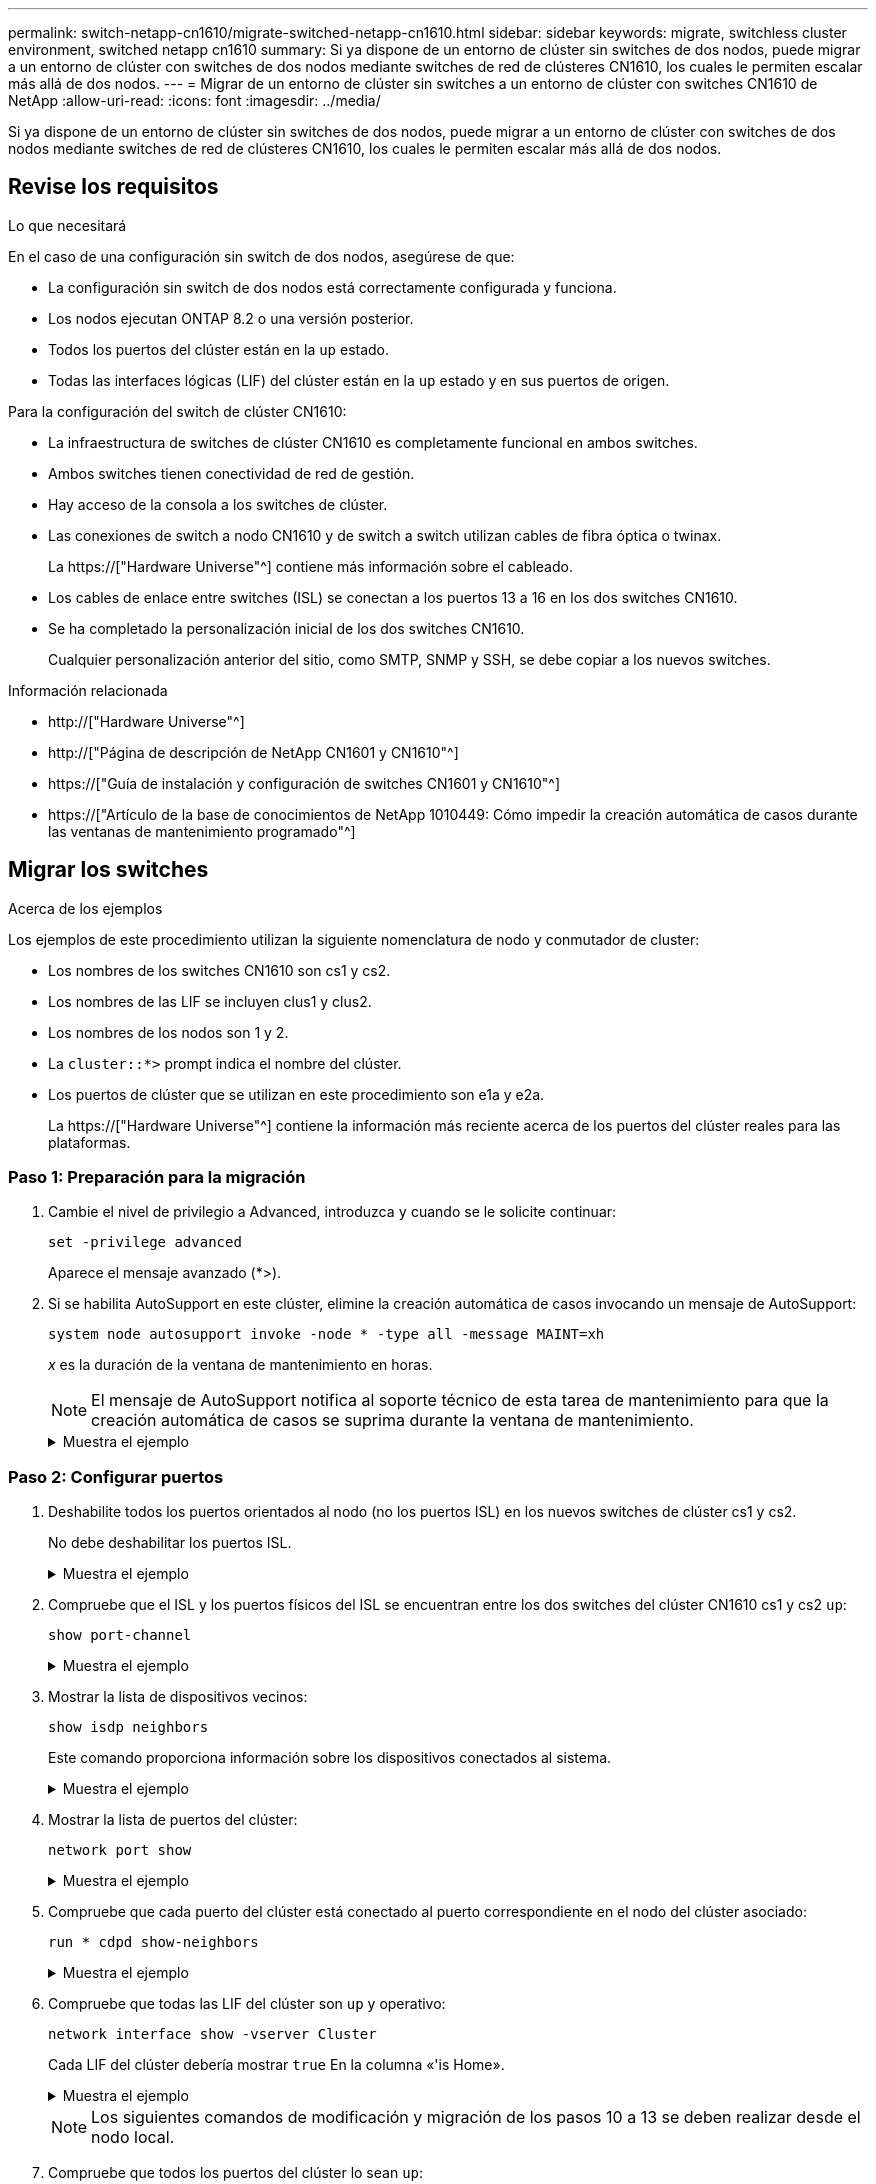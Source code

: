 ---
permalink: switch-netapp-cn1610/migrate-switched-netapp-cn1610.html 
sidebar: sidebar 
keywords: migrate, switchless cluster environment, switched netapp cn1610 
summary: Si ya dispone de un entorno de clúster sin switches de dos nodos, puede migrar a un entorno de clúster con switches de dos nodos mediante switches de red de clústeres CN1610, los cuales le permiten escalar más allá de dos nodos. 
---
= Migrar de un entorno de clúster sin switches a un entorno de clúster con switches CN1610 de NetApp
:allow-uri-read: 
:icons: font
:imagesdir: ../media/


[role="lead"]
Si ya dispone de un entorno de clúster sin switches de dos nodos, puede migrar a un entorno de clúster con switches de dos nodos mediante switches de red de clústeres CN1610, los cuales le permiten escalar más allá de dos nodos.



== Revise los requisitos

.Lo que necesitará
En el caso de una configuración sin switch de dos nodos, asegúrese de que:

* La configuración sin switch de dos nodos está correctamente configurada y funciona.
* Los nodos ejecutan ONTAP 8.2 o una versión posterior.
* Todos los puertos del clúster están en la `up` estado.
* Todas las interfaces lógicas (LIF) del clúster están en la `up` estado y en sus puertos de origen.


Para la configuración del switch de clúster CN1610:

* La infraestructura de switches de clúster CN1610 es completamente funcional en ambos switches.
* Ambos switches tienen conectividad de red de gestión.
* Hay acceso de la consola a los switches de clúster.
* Las conexiones de switch a nodo CN1610 y de switch a switch utilizan cables de fibra óptica o twinax.
+
La https://["Hardware Universe"^] contiene más información sobre el cableado.

* Los cables de enlace entre switches (ISL) se conectan a los puertos 13 a 16 en los dos switches CN1610.
* Se ha completado la personalización inicial de los dos switches CN1610.
+
Cualquier personalización anterior del sitio, como SMTP, SNMP y SSH, se debe copiar a los nuevos switches.



.Información relacionada
* http://["Hardware Universe"^]
* http://["Página de descripción de NetApp CN1601 y CN1610"^]
* https://["Guía de instalación y configuración de switches CN1601 y CN1610"^]
* https://["Artículo de la base de conocimientos de NetApp 1010449: Cómo impedir la creación automática de casos durante las ventanas de mantenimiento programado"^]




== Migrar los switches

.Acerca de los ejemplos
Los ejemplos de este procedimiento utilizan la siguiente nomenclatura de nodo y conmutador de cluster:

* Los nombres de los switches CN1610 son cs1 y cs2.
* Los nombres de las LIF se incluyen clus1 y clus2.
* Los nombres de los nodos son 1 y 2.
* La `cluster::*>` prompt indica el nombre del clúster.
* Los puertos de clúster que se utilizan en este procedimiento son e1a y e2a.
+
La https://["Hardware Universe"^] contiene la información más reciente acerca de los puertos del clúster reales para las plataformas.





=== Paso 1: Preparación para la migración

. Cambie el nivel de privilegio a Advanced, introduzca `y` cuando se le solicite continuar:
+
`set -privilege advanced`

+
Aparece el mensaje avanzado (*>).

. Si se habilita AutoSupport en este clúster, elimine la creación automática de casos invocando un mensaje de AutoSupport:
+
`system node autosupport invoke -node * -type all -message MAINT=xh`

+
_x_ es la duración de la ventana de mantenimiento en horas.

+

NOTE: El mensaje de AutoSupport notifica al soporte técnico de esta tarea de mantenimiento para que la creación automática de casos se suprima durante la ventana de mantenimiento.

+
.Muestra el ejemplo
[%collapsible]
====
El siguiente comando suprime la creación automática de casos durante dos horas:

[listing]
----
cluster::*> system node autosupport invoke -node * -type all -message MAINT=2h
----
====




=== Paso 2: Configurar puertos

. Deshabilite todos los puertos orientados al nodo (no los puertos ISL) en los nuevos switches de clúster cs1 y cs2.
+
No debe deshabilitar los puertos ISL.

+
.Muestra el ejemplo
[%collapsible]
====
En el siguiente ejemplo se muestra que los puertos 1 a 12 que están orientados al nodo están deshabilitados en el switch cs1:

[listing]
----

(cs1)> enable
(cs1)# configure
(cs1)(Config)# interface 0/1-0/12
(cs1)(Interface 0/1-0/12)# shutdown
(cs1)(Interface 0/1-0/12)# exit
(cs1)(Config)# exit
----
En el ejemplo siguiente se muestra que los puertos 1 a 12 que están orientados al nodo están deshabilitados en el switch cs2:

[listing]
----

(c2)> enable
(cs2)# configure
(cs2)(Config)# interface 0/1-0/12
(cs2)(Interface 0/1-0/12)# shutdown
(cs2)(Interface 0/1-0/12)# exit
(cs2)(Config)# exit
----
====
. Compruebe que el ISL y los puertos físicos del ISL se encuentran entre los dos switches del clúster CN1610 cs1 y cs2 `up`:
+
`show port-channel`

+
.Muestra el ejemplo
[%collapsible]
====
El siguiente ejemplo muestra que los puertos ISL son `up` en el interruptor cs1:

[listing]
----

(cs1)# show port-channel 3/1
Local Interface................................ 3/1
Channel Name................................... ISL-LAG
Link State..................................... Up
Admin Mode..................................... Enabled
Type........................................... Static
Load Balance Option............................ 7
(Enhanced hashing mode)

Mbr    Device/       Port      Port
Ports  Timeout       Speed     Active
------ ------------- --------- -------
0/13   actor/long    10G Full  True
       partner/long
0/14   actor/long    10G Full  True
       partner/long
0/15   actor/long    10G Full  True
       partner/long
0/16   actor/long    10G Full  True
       partner/long
----
El siguiente ejemplo muestra que los puertos ISL son `up` en el interruptor cs2:

[listing]
----

(cs2)# show port-channel 3/1
Local Interface................................ 3/1
Channel Name................................... ISL-LAG
Link State..................................... Up
Admin Mode..................................... Enabled
Type........................................... Static
Load Balance Option............................ 7
(Enhanced hashing mode)

Mbr    Device/       Port      Port
Ports  Timeout       Speed     Active
------ ------------- --------- -------
0/13   actor/long    10G Full  True
       partner/long
0/14   actor/long    10G Full  True
       partner/long
0/15   actor/long    10G Full  True
       partner/long
0/16   actor/long    10G Full  True
       partner/long
----
====
. Mostrar la lista de dispositivos vecinos:
+
`show isdp neighbors`

+
Este comando proporciona información sobre los dispositivos conectados al sistema.

+
.Muestra el ejemplo
[%collapsible]
====
En el siguiente ejemplo se enumeran los dispositivos vecinos del conmutador cs1:

[listing]
----

(cs1)# show isdp neighbors
Capability Codes: R - Router, T - Trans Bridge, B - Source Route Bridge,
                  S - Switch, H - Host, I - IGMP, r - Repeater
Device ID              Intf         Holdtime  Capability   Platform  Port ID
---------------------- ------------ --------- ------------ --------- ------------
cs2                    0/13         11        S            CN1610    0/13
cs2                    0/14         11        S            CN1610    0/14
cs2                    0/15         11        S            CN1610    0/15
cs2                    0/16         11        S            CN1610    0/16
----
En el siguiente ejemplo se enumeran los dispositivos vecinos en el conmutador cs2:

[listing]
----

(cs2)# show isdp neighbors
Capability Codes: R - Router, T - Trans Bridge, B - Source Route Bridge,
                  S - Switch, H - Host, I - IGMP, r - Repeater
Device ID              Intf         Holdtime  Capability   Platform  Port ID
---------------------- ------------ --------- ------------ --------- ------------
cs1                    0/13         11        S            CN1610    0/13
cs1                    0/14         11        S            CN1610    0/14
cs1                    0/15         11        S            CN1610    0/15
cs1                    0/16         11        S            CN1610    0/16
----
====
. Mostrar la lista de puertos del clúster:
+
`network port show`

+
.Muestra el ejemplo
[%collapsible]
====
En el siguiente ejemplo se muestran los puertos de clúster disponibles:

[listing]
----

cluster::*> network port show -ipspace Cluster
Node: node1
                                                                       Ignore
                                                  Speed(Mbps) Health   Health
Port      IPspace      Broadcast Domain Link MTU  Admin/Oper  Status   Status
--------- ------------ ---------------- ---- ---- ----------- -------- ------
e0a       Cluster      Cluster          up   9000  auto/10000 healthy  false
e0b       Cluster      Cluster          up   9000  auto/10000 healthy  false
e0c       Cluster      Cluster          up   9000  auto/10000 healthy  false
e0d       Cluster      Cluster          up   9000  auto/10000 healthy  false
e4a       Cluster      Cluster          up   9000  auto/10000 healthy  false
e4b       Cluster      Cluster          up   9000  auto/10000 healthy  false

Node: node2
                                                                       Ignore
                                                  Speed(Mbps) Health   Health
Port      IPspace      Broadcast Domain Link MTU  Admin/Oper  Status   Status
--------- ------------ ---------------- ---- ---- ----------- -------- ------
e0a       Cluster      Cluster          up   9000  auto/10000 healthy  false
e0b       Cluster      Cluster          up   9000  auto/10000 healthy  false
e0c       Cluster      Cluster          up   9000  auto/10000 healthy  false
e0d       Cluster      Cluster          up   9000  auto/10000 healthy  false
e4a       Cluster      Cluster          up   9000  auto/10000 healthy  false
e4b       Cluster      Cluster          up   9000  auto/10000 healthy  false
12 entries were displayed.
----
====
. Compruebe que cada puerto del clúster está conectado al puerto correspondiente en el nodo del clúster asociado:
+
`run * cdpd show-neighbors`

+
.Muestra el ejemplo
[%collapsible]
====
En el siguiente ejemplo se muestra que los puertos de clúster e1a y e2a están conectados al mismo puerto en su nodo asociado de clúster:

[listing]
----

cluster::*> run * cdpd show-neighbors
2 entries were acted on.

Node: node1
Local  Remote          Remote                 Remote           Hold  Remote
Port   Device          Interface              Platform         Time  Capability
------ --------------- ---------------------- ---------------- ----- ----------
e1a    node2           e1a                    FAS3270           137   H
e2a    node2           e2a                    FAS3270           137   H


Node: node2

Local  Remote          Remote                 Remote           Hold  Remote
Port   Device          Interface              Platform         Time  Capability
------ --------------- ---------------------- ---------------- ----- ----------
e1a    node1           e1a                    FAS3270           161   H
e2a    node1           e2a                    FAS3270           161   H
----
====
. Compruebe que todas las LIF del clúster son `up` y operativo:
+
`network interface show -vserver Cluster`

+
Cada LIF del clúster debería mostrar `true` En la columna «'is Home».

+
.Muestra el ejemplo
[%collapsible]
====
[listing]
----

cluster::*> network interface show -vserver Cluster
            Logical    Status     Network       Current       Current Is
Vserver     Interface  Admin/Oper Address/Mask  Node          Port    Home
----------- ---------- ---------- ------------- ------------- ------- ----
node1
            clus1      up/up      10.10.10.1/16 node1         e1a     true
            clus2      up/up      10.10.10.2/16 node1         e2a     true
node2
            clus1      up/up      10.10.11.1/16 node2         e1a     true
            clus2      up/up      10.10.11.2/16 node2         e2a     true

4 entries were displayed.
----
====
+

NOTE: Los siguientes comandos de modificación y migración de los pasos 10 a 13 se deben realizar desde el nodo local.

. Compruebe que todos los puertos del clúster lo sean `up`:
+
`network port show -ipspace Cluster`

+
.Muestra el ejemplo
[%collapsible]
====
[listing]
----
cluster::*> network port show -ipspace Cluster

                                       Auto-Negot  Duplex     Speed (Mbps)
Node   Port   Role         Link  MTU   Admin/Oper  Admin/Oper Admin/Oper
------ ------ ------------ ----- ----- ----------- ---------- ------------
node1
       e1a    clus1        up    9000  true/true  full/full   auto/10000
       e2a    clus2        up    9000  true/true  full/full   auto/10000
node2
       e1a    clus1        up    9000  true/true  full/full   auto/10000
       e2a    clus2        up    9000  true/true  full/full   auto/10000

4 entries were displayed.
----
====
. Ajuste la `-auto-revert` parámetro a. `false` En las LIF de cluster clus1 y clus2 en ambos nodos:
+
`network interface modify`

+
.Muestra el ejemplo
[%collapsible]
====
[listing]
----

cluster::*> network interface modify -vserver node1 -lif clus1 -auto-revert false
cluster::*> network interface modify -vserver node1 -lif clus2 -auto-revert false
cluster::*> network interface modify -vserver node2 -lif clus1 -auto-revert false
cluster::*> network interface modify -vserver node2 -lif clus2 -auto-revert false
----
====
+

NOTE: Para las versiones 8.3 y posteriores, se debe utilizar el siguiente comando: `network interface modify -vserver Cluster -lif * -auto-revert false`

. Haga ping en los puertos del clúster para verificar la conectividad de clúster:
+
`cluster ping-cluster local`

+
El resultado del comando muestra la conectividad entre todos los puertos del clúster.

. Migre clus1 al puerto e2a de la consola de cada nodo:
+
`network interface migrate`

+
.Muestra el ejemplo
[%collapsible]
====
En el siguiente ejemplo, se muestra el proceso de migración de clus1 al puerto e2a en los nodos 1 y 2:

[listing]
----

cluster::*> network interface migrate -vserver node1 -lif clus1 -source-node node1 -dest-node node1 -dest-port e2a
cluster::*> network interface migrate -vserver node2 -lif clus1 -source-node node2 -dest-node node2 -dest-port e2a
----
====
+

NOTE: Para las versiones 8.3 y posteriores, se debe utilizar el siguiente comando: `network interface migrate -vserver Cluster -lif clus1 -destination-node node1 -destination-port e2a`

. Compruebe que la migración tuvo lugar:
+
`network interface show -vserver Cluster`

+
.Muestra el ejemplo
[%collapsible]
====
En el siguiente ejemplo, se verifica que la versión 1 se migra al puerto e2a en los nodos 1 y 2:

[listing]
----

cluster::*> network interface show -vserver Cluster
            Logical    Status     Network       Current       Current Is
Vserver     Interface  Admin/Oper Address/Mask  Node          Port    Home
----------- ---------- ---------- ------------- ------------- ------- ----
node1
            clus1      up/up    10.10.10.1/16   node1         e2a     false
            clus2      up/up    10.10.10.2/16   node1         e2a     true
node2
            clus1      up/up    10.10.11.1/16   node2         e2a     false
            clus2      up/up    10.10.11.2/16   node2         e2a     true

4 entries were displayed.
----
====
. Apague el puerto del clúster e1a en ambos nodos:
+
`network port modify`

+
.Muestra el ejemplo
[%collapsible]
====
En el ejemplo siguiente, se muestra cómo apagar el puerto e1a en los nodos 1 y 2:

[listing]
----

cluster::*> network port modify -node node1 -port e1a -up-admin false
cluster::*> network port modify -node node2 -port e1a -up-admin false
----
====
. Compruebe el estado del puerto:
+
`network port show`

+
.Muestra el ejemplo
[%collapsible]
====
En el ejemplo siguiente se muestra que el puerto e1a es `down` en los nodos 1 y 2:

[listing]
----

cluster::*> network port show -role cluster
                                      Auto-Negot  Duplex     Speed (Mbps)
Node   Port   Role         Link   MTU Admin/Oper  Admin/Oper Admin/Oper
------ ------ ------------ ---- ----- ----------- ---------- ------------
node1
       e1a    clus1        down  9000  true/true  full/full   auto/10000
       e2a    clus2        up    9000  true/true  full/full   auto/10000
node2
       e1a    clus1        down  9000  true/true  full/full   auto/10000
       e2a    clus2        up    9000  true/true  full/full   auto/10000

4 entries were displayed.
----
====
. Desconecte el cable del puerto del clúster e1a del nodo 1 y, a continuación, conecte e1a al puerto 1 del switch del clúster cs1 mediante el cableado adecuado que admiten los switches CN1610.
+
La link:https://hwu.netapp.com/Switch/Index["Hardware Universe"^] contiene más información sobre el cableado.

. Desconecte el cable del puerto del clúster e1a del nodo 2 y, a continuación, conecte e1a al puerto 2 del switch del clúster cs1 mediante el cableado adecuado compatible con los switches CN1610.
. Habilite todos los puertos orientados al nodo en el switch de clúster cs1.
+
.Muestra el ejemplo
[%collapsible]
====
El siguiente ejemplo muestra que los puertos 1 a 12 están habilitados en el conmutador cs1:

[listing]
----

(cs1)# configure
(cs1)(Config)# interface 0/1-0/12
(cs1)(Interface 0/1-0/12)# no shutdown
(cs1)(Interface 0/1-0/12)# exit
(cs1)(Config)# exit
----
====
. Habilite el primer puerto de clúster e1a en cada nodo:
+
`network port modify`

+
.Muestra el ejemplo
[%collapsible]
====
En el ejemplo siguiente, se muestra cómo habilitar el puerto e1a en los nodos 1 y 2:

[listing]
----

cluster::*> network port modify -node node1 -port e1a -up-admin true
cluster::*> network port modify -node node2 -port e1a -up-admin true
----
====
. Compruebe que todos los puertos del clúster lo sean `up`:
+
`network port show -ipspace Cluster`

+
.Muestra el ejemplo
[%collapsible]
====
En el siguiente ejemplo se muestra que todos los puertos del clúster son `up` en los nodos 1 y 2:

[listing]
----

cluster::*> network port show -ipspace Cluster
                                      Auto-Negot  Duplex     Speed (Mbps)
Node   Port   Role         Link   MTU Admin/Oper  Admin/Oper Admin/Oper
------ ------ ------------ ---- ----- ----------- ---------- ------------
node1
       e1a    clus1        up    9000  true/true  full/full   auto/10000
       e2a    clus2        up    9000  true/true  full/full   auto/10000
node2
       e1a    clus1        up    9000  true/true  full/full   auto/10000
       e2a    clus2        up    9000  true/true  full/full   auto/10000

4 entries were displayed.
----
====
. Reversión1 (que se migró anteriormente) a e1a en ambos nodos:
+
`network interface revert`

+
.Muestra el ejemplo
[%collapsible]
====
En el ejemplo siguiente, se muestra cómo revertir la versión 1 al puerto e1a en el nodo 1 y el nodo 2:

[listing]
----

cluster::*> network interface revert -vserver node1 -lif clus1
cluster::*> network interface revert -vserver node2 -lif clus1
----
====
+

NOTE: Para las versiones 8.3 y posteriores, se debe utilizar el siguiente comando: `network interface revert -vserver Cluster -lif <nodename_clus<N>>`

. Compruebe que todas las LIF del clúster son `up`, operativo y mostrar como `true` En la columna "es de inicio":
+
`network interface show -vserver Cluster`

+
.Muestra el ejemplo
[%collapsible]
====
El ejemplo siguiente muestra que todas las LIF son `up` En los nodos 1 y 2, y los resultados de la columna "es Home" son `true`:

[listing]
----

cluster::*> network interface show -vserver Cluster
            Logical    Status     Network       Current       Current Is
Vserver     Interface  Admin/Oper Address/Mask  Node          Port    Home
----------- ---------- ---------- ------------- ------------- ------- ----
node1
            clus1      up/up    10.10.10.1/16   node1         e1a     true
            clus2      up/up    10.10.10.2/16   node1         e2a     true
node2
            clus1      up/up    10.10.11.1/16   node2         e1a     true
            clus2      up/up    10.10.11.2/16   node2         e2a     true

4 entries were displayed.
----
====
. Muestra información sobre el estado de los nodos en el clúster:
+
`cluster show`

+
.Muestra el ejemplo
[%collapsible]
====
En el siguiente ejemplo se muestra información sobre el estado y la elegibilidad de los nodos en el clúster:

[listing]
----

cluster::*> cluster show
Node                 Health  Eligibility   Epsilon
-------------------- ------- ------------  ------------
node1                true    true          false
node2                true    true          false
----
====
. Migre la versión 2 al puerto e1a de la consola de cada nodo:
+
`network interface migrate`

+
.Muestra el ejemplo
[%collapsible]
====
En el siguiente ejemplo, se muestra el proceso de migración de clus2 al puerto e1a en los nodos 1 y 2:

[listing]
----

cluster::*> network interface migrate -vserver node1 -lif clus2 -source-node node1 -dest-node node1 -dest-port e1a
cluster::*> network interface migrate -vserver node2 -lif clus2 -source-node node2 -dest-node node2 -dest-port e1a
----
====
+

NOTE: Para las versiones 8.3 y posteriores, se debe utilizar el siguiente comando: `network interface migrate -vserver Cluster -lif node1_clus2 -dest-node node1 -dest-port e1a`

. Compruebe que la migración tuvo lugar:
+
`network interface show -vserver Cluster`

+
.Muestra el ejemplo
[%collapsible]
====
En el siguiente ejemplo, se verifica que la versión 2 se migra al puerto e1a en los nodos 1 y 2:

[listing]
----

cluster::*> network interface show -vserver Cluster
            Logical    Status     Network       Current       Current Is
Vserver     Interface  Admin/Oper Address/Mask  Node          Port    Home
----------- ---------- ---------- ------------- ------------- ------- ----
node1
            clus1      up/up    10.10.10.1/16   node1         e1a     true
            clus2      up/up    10.10.10.2/16   node1         e1a     false
node2
            clus1      up/up    10.10.11.1/16   node2         e1a     true
            clus2      up/up    10.10.11.2/16   node2         e1a     false

4 entries were displayed.
----
====
. Apague el puerto e2a del clúster en ambos nodos:
+
`network port modify`

+
.Muestra el ejemplo
[%collapsible]
====
En el ejemplo siguiente, se muestra cómo apagar el puerto e2a en los nodos 1 y 2:

[listing]
----

cluster::*> network port modify -node node1 -port e2a -up-admin false
cluster::*> network port modify -node node2 -port e2a -up-admin false
----
====
. Compruebe el estado del puerto:
+
`network port show`

+
.Muestra el ejemplo
[%collapsible]
====
En el siguiente ejemplo se muestra que el puerto e2a es `down` en los nodos 1 y 2:

[listing]
----

cluster::*> network port show -role cluster
                                      Auto-Negot  Duplex     Speed (Mbps)
Node   Port   Role         Link   MTU Admin/Oper  Admin/Oper Admin/Oper
------ ------ ------------ ---- ----- ----------- ---------- ------------
node1
       e1a    clus1        up    9000  true/true  full/full   auto/10000
       e2a    clus2        down  9000  true/true  full/full   auto/10000
node2
       e1a    clus1        up    9000  true/true  full/full   auto/10000
       e2a    clus2        down  9000  true/true  full/full   auto/10000

4 entries were displayed.
----
====
. Desconecte el cable del puerto del clúster e2a del nodo 1 y, a continuación, conecte e2a al puerto 1 del switch del clúster cs2 mediante el cableado adecuado que admiten los switches CN1610.
. Desconecte el cable del puerto del clúster e2a del nodo 2 y, a continuación, conecte e2a al puerto 2 del switch del clúster cs2 mediante el cableado adecuado que admiten los switches CN1610.
. Habilite todos los puertos orientados al nodo en el switch de clúster cs2.
+
.Muestra el ejemplo
[%collapsible]
====
El siguiente ejemplo muestra que los puertos 1 a 12 están habilitados en el conmutador cs2:

[listing]
----

(cs2)# configure
(cs2)(Config)# interface 0/1-0/12
(cs2)(Interface 0/1-0/12)# no shutdown
(cs2)(Interface 0/1-0/12)# exit
(cs2)(Config)# exit
----
====
. Habilite el segundo puerto e2a de clúster en cada nodo.
+
.Muestra el ejemplo
[%collapsible]
====
En el ejemplo siguiente, se muestra cómo habilitar el puerto e2a en los nodos 1 y 2:

[listing]
----

cluster::*> network port modify -node node1 -port e2a -up-admin true
cluster::*> network port modify -node node2 -port e2a -up-admin true
----
====
. Compruebe que todos los puertos del clúster lo sean `up`:
+
`network port show -ipspace Cluster`

+
.Muestra el ejemplo
[%collapsible]
====
En el siguiente ejemplo se muestra que todos los puertos del clúster son `up` en los nodos 1 y 2:

[listing]
----

cluster::*> network port show -ipspace Cluster
                                      Auto-Negot  Duplex     Speed (Mbps)
Node   Port   Role         Link   MTU Admin/Oper  Admin/Oper Admin/Oper
------ ------ ------------ ---- ----- ----------- ---------- ------------
node1
       e1a    clus1        up    9000  true/true  full/full   auto/10000
       e2a    clus2        up    9000  true/true  full/full   auto/10000
node2
       e1a    clus1        up    9000  true/true  full/full   auto/10000
       e2a    clus2        up    9000  true/true  full/full   auto/10000

4 entries were displayed.
----
====
. Revert clus2 (que se migró anteriormente) a e2a en ambos nodos:
+
`network interface revert`

+
.Muestra el ejemplo
[%collapsible]
====
En el ejemplo siguiente, se muestra cómo revertir clus2 al puerto e2a en los nodos 1 y 2:

[listing]
----

cluster::*> network interface revert -vserver node1 -lif clus2
cluster::*> network interface revert -vserver node2 -lif clus2
----
====
+

NOTE: Para la versión 8.3 y posteriores, los comandos son:
`cluster::*> network interface revert -vserver Cluster -lif node1_clus2` y..
`cluster::*> network interface revert -vserver Cluster -lif node2_clus2`





=== Paso 3: Completar la configuración

. Compruebe que se muestran todas las interfaces `true` En la columna "es de inicio":
+
`network interface show -vserver Cluster`

+
.Muestra el ejemplo
[%collapsible]
====
El ejemplo siguiente muestra que todas las LIF son `up` En los nodos 1 y 2, y los resultados de la columna "es Home" son `true`:

[listing]
----

cluster::*> network interface show -vserver Cluster

             Logical    Status     Network            Current     Current Is
Vserver      Interface  Admin/Oper Address/Mask       Node        Port    Home
-----------  ---------- ---------- ------------------ ----------- ------- ----
node1
             clus1      up/up      10.10.10.1/16      node1       e1a     true
             clus2      up/up      10.10.10.2/16      node1       e2a     true
node2
             clus1      up/up      10.10.11.1/16      node2       e1a     true
             clus2      up/up      10.10.11.2/16      node2       e2a     true
----
====
. Haga ping en los puertos del clúster para verificar la conectividad de clúster:
+
`cluster ping-cluster local`

+
El resultado del comando muestra la conectividad entre todos los puertos del clúster.

. Compruebe que ambos nodos tienen dos conexiones a cada switch:
+
`show isdp neighbors`

+
.Muestra el ejemplo
[%collapsible]
====
En el siguiente ejemplo, se muestran los resultados adecuados para ambos switches:

[listing]
----

(cs1)# show isdp neighbors
Capability Codes: R - Router, T - Trans Bridge, B - Source Route Bridge,
                  S - Switch, H - Host, I - IGMP, r - Repeater
Device ID              Intf         Holdtime  Capability   Platform  Port ID
---------------------- ------------ --------- ------------ --------- ------------
node1                  0/1          132       H            FAS3270   e1a
node2                  0/2          163       H            FAS3270   e1a
cs2                    0/13         11        S            CN1610    0/13
cs2                    0/14         11        S            CN1610    0/14
cs2                    0/15         11        S            CN1610    0/15
cs2                    0/16         11        S            CN1610    0/16

(cs2)# show isdp neighbors
Capability Codes: R - Router, T - Trans Bridge, B - Source Route Bridge,
                  S - Switch, H - Host, I - IGMP, r - Repeater
Device ID              Intf         Holdtime  Capability   Platform  Port ID
---------------------- ------------ --------- ------------ --------- ------------
node1                  0/1          132       H            FAS3270   e2a
node2                  0/2          163       H            FAS3270   e2a
cs1                    0/13         11        S            CN1610    0/13
cs1                    0/14         11        S            CN1610    0/14
cs1                    0/15         11        S            CN1610    0/15
cs1                    0/16         11        S            CN1610    0/16
----
====
. Muestra información sobre los dispositivos de la configuración:
+
`network device discovery show`

. Deshabilite la configuración de dos nodos sin switch en ambos nodos mediante el comando Advanced Privilege:
+
`network options detect-switchless modify`

+
.Muestra el ejemplo
[%collapsible]
====
En el siguiente ejemplo se muestra cómo deshabilitar las opciones de configuración sin switch:

[listing]
----

cluster::*> network options detect-switchless modify -enabled false
----
====
+

NOTE: Para la versión 9.2 y posteriores, omita este paso ya que la configuración se convertirá automáticamente.

. Compruebe que la configuración está desactivada:
+
`network options detect-switchless-cluster show`

+
.Muestra el ejemplo
[%collapsible]
====
La `false` el resultado del ejemplo siguiente muestra que las opciones de configuración están deshabilitadas:

[listing]
----

cluster::*> network options detect-switchless-cluster show
Enable Switchless Cluster Detection: false
----
====
+

NOTE: Para la versión 9.2 o posterior, espere hasta `Enable Switchless Cluster` se establece en falso. Esto puede tardar hasta tres minutos.

. Configure los clústeres clus1 y clus2 para revertir automáticamente cada nodo y confirmar.
+
.Muestra el ejemplo
[%collapsible]
====
[listing]
----

cluster::*> network interface modify -vserver node1 -lif clus1 -auto-revert true
cluster::*> network interface modify -vserver node1 -lif clus2 -auto-revert true
cluster::*> network interface modify -vserver node2 -lif clus1 -auto-revert true
cluster::*> network interface modify -vserver node2 -lif clus2 -auto-revert true
----
====
+

NOTE: Para las versiones 8.3 y posteriores, se debe utilizar el siguiente comando: `network interface modify -vserver Cluster -lif * -auto-revert true` para habilitar la reversión automática en todos los nodos del clúster.

. Compruebe el estado de los miembros del nodo en el clúster:
+
`cluster show`

+
.Muestra el ejemplo
[%collapsible]
====
En el siguiente ejemplo se muestra información sobre el estado y la elegibilidad de los nodos en el clúster:

[listing]
----

cluster::*> cluster show
Node                 Health  Eligibility   Epsilon
-------------------- ------- ------------  ------------
node1                true    true          false
node2                true    true          false
----
====
. Si ha suprimido la creación automática de casos, rehabilitarla invocando un mensaje de AutoSupport:
+
`system node autosupport invoke -node * -type all -message MAINT=END`

+
.Muestra el ejemplo
[%collapsible]
====
[listing]
----
cluster::*> system node autosupport invoke -node * -type all -message MAINT=END
----
====
. Vuelva a cambiar el nivel de privilegio a admin:
+
`set -privilege admin`


